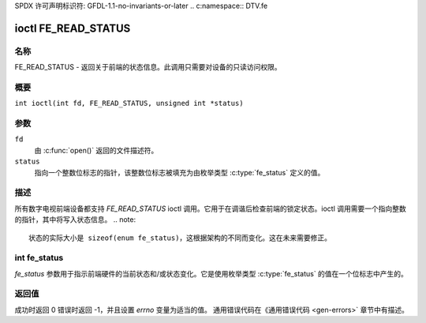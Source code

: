 SPDX 许可声明标识符: GFDL-1.1-no-invariants-or-later
.. c:namespace:: DTV.fe

.. _FE_READ_STATUS:

********************
ioctl FE_READ_STATUS
********************

名称
====

FE_READ_STATUS - 返回关于前端的状态信息。此调用只需要对设备的只读访问权限。

概要
========

.. c:macro:: FE_READ_STATUS

``int ioctl(int fd, FE_READ_STATUS, unsigned int *status)``

参数
=========

``fd``
    由 :c:func:`open()` 返回的文件描述符。
``status``
    指向一个整数位标志的指针，该整数位标志被填充为由枚举类型 :c:type:`fe_status` 定义的值。

描述
===========

所有数字电视前端设备都支持 `FE_READ_STATUS` ioctl 调用。它用于在调谐后检查前端的锁定状态。ioctl 调用需要一个指向整数的指针，其中将写入状态信息。
.. note::

   状态的实际大小是 sizeof(enum fe_status)，这根据架构的不同而变化。这在未来需要修正。

int fe_status
=============

`fe_status` 参数用于指示前端硬件的当前状态和/或状态变化。它是使用枚举类型 :c:type:`fe_status` 的值在一个位标志中产生的。

返回值
============

成功时返回 0
错误时返回 -1，并且设置 `errno` 变量为适当的值。
通用错误代码在《通用错误代码 <gen-errors>` 章节中有描述。
